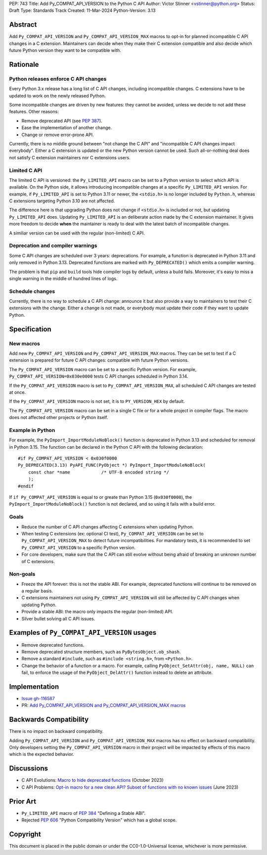PEP: 743
Title: Add Py_COMPAT_API_VERSION to the Python C API
Author: Victor Stinner <vstinner@python.org>
Status: Draft
Type: Standards Track
Created: 11-Mar-2024
Python-Version: 3.13


Abstract
========

Add ``Py_COMPAT_API_VERSION`` and ``Py_COMPAT_API_VERSION_MAX`` macros
to opt-in for planned incompatible C API changes in a C extension.
Maintainers can decide when they make their C extension compatible
and also decide which future Python version they want to be compatible
with.


Rationale
=========

Python releases enforce C API changes
-------------------------------------

Every Python 3.x release has a long list of C API changes, including
incompatible changes. C extensions have to be updated to work on the
newly released Python.

Some incompatible changes are driven by new features: they cannot be
avoided, unless we decide to not add these features. Other reasons:

* Remove deprecated API (see :pep:`387`).
* Ease the implementation of another change.
* Change or remove error-prone API.

Currently, there is no middle ground between "not change the C API" and
"incompatible C API changes impact everybody". Either a C extension is
updated or the new Python version cannot be used. Such all-or-nothing
deal does not satisfy C extension maintainers nor C extensions users.


Limited C API
-------------

The limited C API is versioned: the ``Py_LIMITED_API`` macro can be set
to a Python version to select which API is available. On the Python
side, it allows introducing incompatible changes at a specific
``Py_LIMITED_API`` version. For example, if ``Py_LIMITED_API`` is set to
Python 3.11 or newer, the ``<stdio.h>`` is no longer included by
``Python.h``, whereas C extensions targeting Python 3.10 are not
affected.

The difference here is that upgrading Python does not change if
``<stdio.h>`` is included or not, but updating ``Py_LIMITED_API`` does.
Updating ``Py_LIMITED_API`` is an deliberate action made by the C
extension maintainer. It gives more freedom to decide **when** the
maintainer is ready to deal with the latest batch of incompatible
changes.

A similiar version can be used with the regular (non-limited) C API.


Deprecation and compiler warnings
---------------------------------

Some C API changes are scheduled over 3 years: deprecations. For
example, a function is deprecated in Python 3.11 and only removed in
Python 3.13. Deprecated functions are marked with ``Py_DEPRECATED()``
which emits a compiler warning.

The problem is that ``pip`` and ``build`` tools hide compiler logs by
default, unless a build fails.  Moreover, it's easy to miss a single
warning in the middle of hundred lines of logs.

Schedule changes
----------------

Currently, there is no way to schedule a C API change: announce it but
also provide a way to maintainers to test their C extensions with the
change. Either a change is not made, or everybody must update their code
if they want to update Python.


Specification
=============

New macros
----------

Add new ``Py_COMPAT_API_VERSION`` and ``Py_COMPAT_API_VERSION_MAX``
macros. They can be set to test if a C extension is prepared for future
C API changes: compatible with future Python versions.

The ``Py_COMPAT_API_VERSION`` macro can be set to a specific Python
version. For example, ``Py_COMPAT_API_VERSION=0x030e0000`` tests C API
changes scheduled in Python 3.14.

If the ``Py_COMPAT_API_VERSION`` macro is set to
``Py_COMPAT_API_VERSION_MAX``, all scheduled C API changes are tested at
once.

If the ``Py_COMPAT_API_VERSION`` macro is not set, it is to
``PY_VERSION_HEX`` by default.

The ``Py_COMPAT_API_VERSION`` macro can be set in a single C file or for
a whole project in compiler flags. The macro does not affected other
projects or Python itself.


Example in Python
-----------------

For example, the ``PyImport_ImportModuleNoBlock()`` function is
deprecated in Python 3.13 and scheduled for removal in Python 3.15. The
function can be declared in the Python C API with the following
declaration::

    #if Py_COMPAT_API_VERSION < 0x030f0000
    Py_DEPRECATED(3.13) PyAPI_FUNC(PyObject *) PyImport_ImportModuleNoBlock(
        const char *name            /* UTF-8 encoded string */
        );
    #endif

If ``if Py_COMPAT_API_VERSION`` is equal to or greate than Python 3.15
(``0x030f0000``), the ``PyImport_ImportModuleNoBlock()`` function is not
declared, and so using it fails with a build error.

Goals
-----

* Reduce the number of C API changes affecting C extensions when
  updating Python.
* When testing C extensions (ex: optional CI test),
  ``Py_COMPAT_API_VERSION`` can be set to ``Py_COMPAT_API_VERSION_MAX``
  to detect future incompatibilities. For mandatory tests, it is
  recommended to set ``Py_COMPAT_API_VERSION`` to a specific Python
  version.
* For core developers, make sure that the C API can still evolve
  without being afraid of breaking an unknown number of C extensions.

Non-goals
---------

* Freeze the API forever: this is not the stable ABI. For example,
  deprecated functions will continue to be removed on a regular basis.
* C extensions maintainers not using ``Py_COMPAT_API_VERSION`` will
  still be affected by C API changes when updating Python.
* Provide a stable ABI: the macro only impacts the regular (non-limited)
  API.
* Silver bullet solving all C API issues.


Examples of ``Py_COMPAT_API_VERSION`` usages
============================================

* Remove deprecated functions.
* Remove deprecated structure members, such as
  ``PyBytesObject.ob_shash``.
* Remove a standard ``#include``, such as ``#include <string.h>``,
  from ``<Python.h>``.
* Change the behavior of a function or a macro. For example, calling
  ``PyObject_SetAttr(obj, name, NULL)`` can fail, to enforce the usage
  of the ``PyObject_DelAttr()`` function instead to delete an attribute.


Implementation
==============

* `Issue gh-116587 <https://github.com/python/cpython/issues/116587>`_
* PR: `Add Py_COMPAT_API_VERSION and Py_COMPAT_API_VERSION_MAX macros
  <https://github.com/python/cpython/pull/116588>`_


Backwards Compatibility
=======================

There is no impact on backward compatibility.

Adding ``Py_COMPAT_API_VERSION`` and ``Py_COMPAT_API_VERSION_MAX``
macros has no effect on backward compatibility. Only developers setting
the ``Py_COMPAT_API_VERSION`` macro in their project will be impacted by
effects of this macro which is the expected behavior.


Discussions
===========

* C API Evolutions: `Macro to hide deprecated functions
  <https://github.com/capi-workgroup/api-evolution/issues/24>`_
  (October 2023)
* C API Problems: `Opt-in macro for a new clean API? Subset of functions
  with no known issues
  <https://github.com/capi-workgroup/problems/issues/54>`_
  (June 2023)


Prior Art
=========

* ``Py_LIMITED_API`` macro of :pep:`384` "Defining a Stable ABI".
* Rejected :pep:`606` "Python Compatibility Version" which has a global
  scope.


Copyright
=========

This document is placed in the public domain or under the
CC0-1.0-Universal license, whichever is more permissive.
